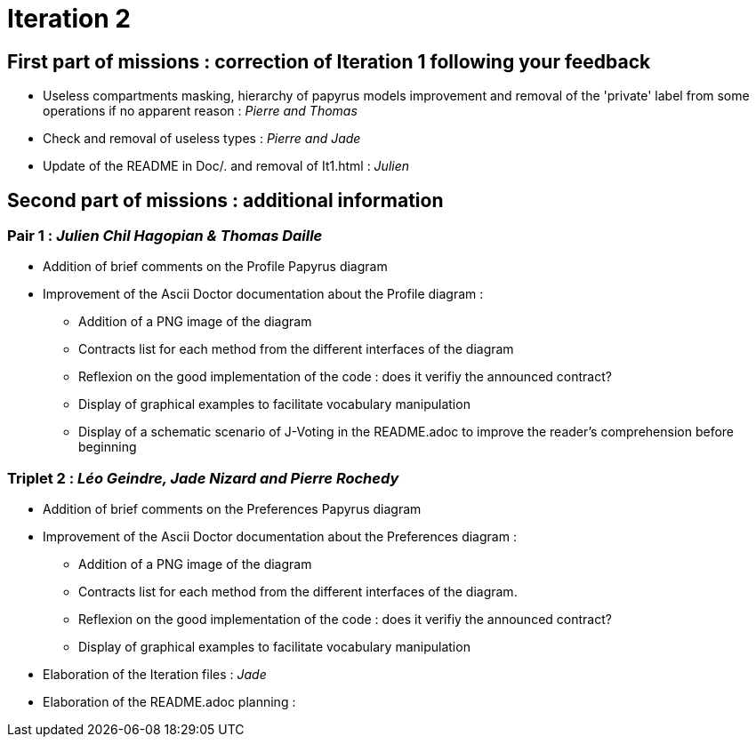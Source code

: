 = Iteration 2

== First part of missions : correction of Iteration 1 following your feedback +

* Useless compartments masking, hierarchy of papyrus models improvement and removal of the 'private' label from some operations if no apparent reason : _Pierre and Thomas_

* Check and removal of useless types : _Pierre and Jade_

* Update of the README in Doc/. and removal of It1.html : _Julien_



==  Second part of missions : additional information +

=== Pair 1 : _Julien Chil Hagopian & Thomas Daille_
* Addition of brief comments on the Profile Papyrus diagram 
* Improvement of the Ascii Doctor documentation about the Profile diagram :
   ** Addition of a PNG image of the diagram
   ** Contracts list for each method from the different interfaces of the diagram
   ** Reflexion on the good implementation of the code : does it verifiy the announced contract? 
   ** Display of graphical examples to facilitate vocabulary manipulation
   ** Display of a schematic scenario of J-Voting in the README.adoc to improve the reader's comprehension before beginning



=== Triplet 2 : _Léo Geindre, Jade Nizard and Pierre Rochedy_
* Addition of brief comments on the Preferences Papyrus diagram 
* Improvement of the Ascii Doctor documentation about the Preferences diagram :
   ** Addition of a PNG image of the diagram
   ** Contracts list for each method from the different interfaces of the diagram.
   ** Reflexion on the good implementation of the code : does it verifiy the announced contract? 
  ** Display of graphical examples to facilitate vocabulary manipulation

  
  

* Elaboration of the Iteration files : _Jade_

* Elaboration of the README.adoc planning : 


